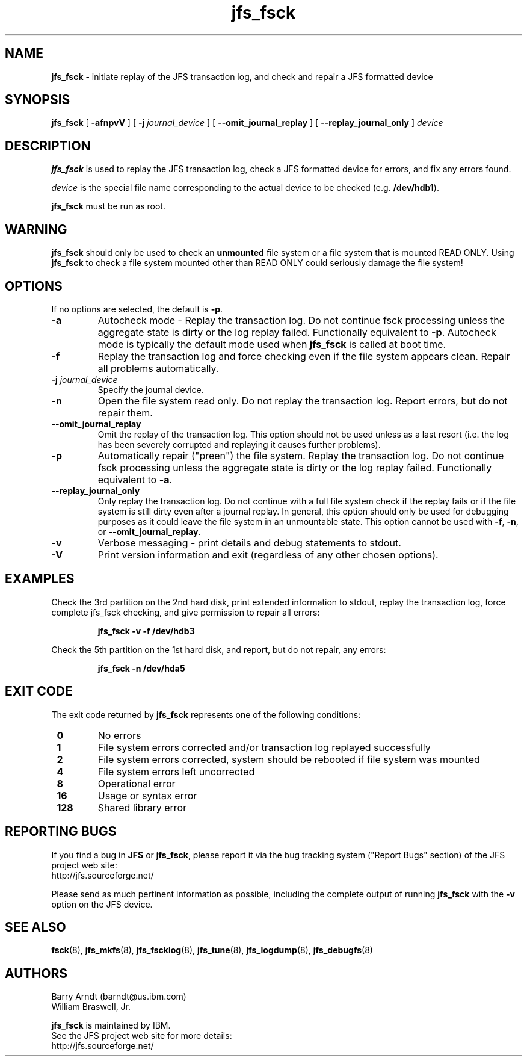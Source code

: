 .TH jfs_fsck 8 "October 29, 2002" " " "JFS utility - file system check"

.SH NAME
.B jfs_fsck
\- initiate replay of the JFS transaction log, and check and repair a JFS formatted device

.SH SYNOPSIS
.B jfs_fsck
[
.B -afnpvV
] [
.B -j
.I journal_device
] [
.B --omit_journal_replay
] [
.B --replay_journal_only
]
.I device

.SH DESCRIPTION
.PP
.B jfs_fsck
is used to replay the JFS transaction log, check a JFS formatted device for errors, and fix any
errors found.
.PP
.I device
is the special file name corresponding to the actual device to be checked
.RB (e.g. " /dev/hdb1" ).
.PP
.B jfs_fsck
must be run as root.

.SH WARNING
.PP
.B jfs_fsck
should only be used to check an
.B unmounted
file system or a file system that is mounted READ ONLY.  Using
.B jfs_fsck
to check a file system mounted other than READ ONLY could seriously damage the file system!

.SH OPTIONS
.P
If no options are selected, the default is
.BR "\-p".
.TP
.B \-a
Autocheck mode - Replay the transaction log.  Do not continue fsck processing
unless the aggregate state is dirty or the log replay failed.  Functionally equivalent to
.BR "\-p".
Autocheck mode is typically the default mode used when
.B jfs_fsck
is called at boot time.
.\" .TP
.\" .B \-b
.\" *currently unused* Perform Bad Block List utility processing only.
.\" .TP
.\" .B \-c
.\" After a replay of the transaction log completes successfully, only continue fsck processing if the aggregate state is dirty.
.TP
.B \-f
Replay the transaction log and force checking even if the file system appears clean.  Repair all problems automatically.
.TP
.BI \-j " journal_device"
Specify the journal device.
.TP
.B \-n
Open the file system read only.  Do not replay the transaction log.  Report errors, but do not repair them.
.TP
.B \--omit_journal_replay
Omit the replay of the transaction log.  This option should not be used unless as a last resort (i.e.
the log has been severely corrupted and replaying it causes further problems).
.TP
.B \-p
Automatically repair ("preen") the file system.  Replay the transaction log.  Do not continue fsck processing
unless the aggregate state is dirty or the log replay failed.  Functionally equivalent to
.BR "\-a".
.TP
.B \--replay_journal_only
Only replay the transaction log.  Do not continue with a full file system check if the replay fails or
if the file system is still dirty even after a journal replay.  In general, this option should only be
used for debugging purposes as it could leave the file system in an unmountable state.  This option
cannot be used with
.BR -f ","
.BR -n ", or"
.BR --omit_journal_replay "."
.TP
.B \-v
Verbose messaging - print details and debug statements to stdout.
.TP
.B \-V
Print version information and exit (regardless of any other chosen options).
.SH EXAMPLES
.LP
Check the 3rd partition on the 2nd hard disk, print extended information to stdout, replay the transaction log,
force complete jfs_fsck checking, and give permission to repair all errors:
.IP
.B jfs_fsck \-v \-f /dev/hdb3
.IP
.LP
Check the 5th partition on the 1st hard disk, and report, but do not repair, any errors:
.IP
.B jfs_fsck \-n /dev/hda5
.IP

.SH EXIT CODE
.P
The exit code returned by
.B jfs_fsck
represents one of the following conditions:
.TP
.B \ 0
No errors
.TP
.B \ 1
File system errors corrected and/or transaction log replayed successfully
.TP
.B \ 2
File system errors corrected, system should be rebooted if file system was mounted
.TP
.B \ 4
File system errors left uncorrected
.TP
.B \ 8
Operational error
.TP
.B \ 16
Usage or syntax error
.TP
.B \ 128
Shared library error

.SH "REPORTING BUGS"
.PP
If you find a bug in
.B JFS
or
.BR jfs_fsck ,
please report it via the bug tracking system ("Report Bugs" section) of the JFS project web site:
.nf
http://jfs.sourceforge.net/
.fi
.PP
Please send as much pertinent information as possible, including the complete output of running
.B jfs_fsck
with the
.B \-v
option on the JFS device.

.SH SEE ALSO
.BR fsck (8),
.BR jfs_mkfs (8),
.BR jfs_fscklog (8),
.BR jfs_tune (8),
.BR jfs_logdump (8),
.BR jfs_debugfs (8)

.SH AUTHORS
.nf
Barry Arndt  (barndt@us.ibm.com)
William Braswell, Jr.

.fi
.B jfs_fsck
is maintained by IBM.
.nf
See the JFS project web site for more details:
http://jfs.sourceforge.net/
.fi
